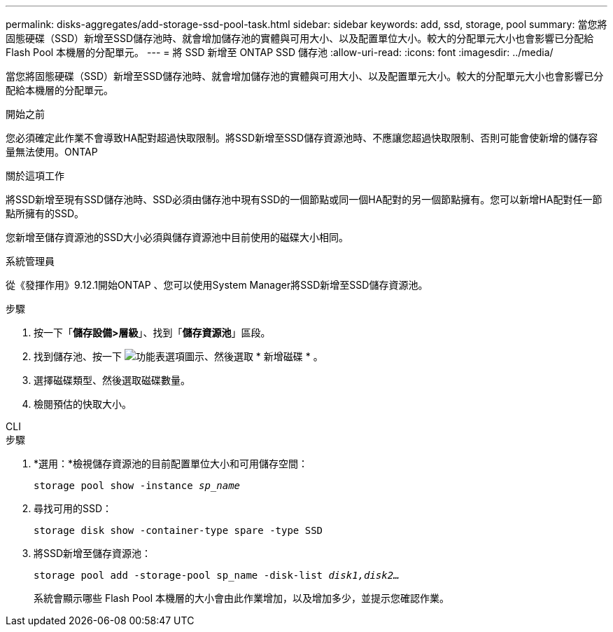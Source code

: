 ---
permalink: disks-aggregates/add-storage-ssd-pool-task.html 
sidebar: sidebar 
keywords: add, ssd, storage, pool 
summary: 當您將固態硬碟（SSD）新增至SSD儲存池時、就會增加儲存池的實體與可用大小、以及配置單位大小。較大的分配單元大小也會影響已分配給 Flash Pool 本機層的分配單元。 
---
= 將 SSD 新增至 ONTAP SSD 儲存池
:allow-uri-read: 
:icons: font
:imagesdir: ../media/


[role="lead"]
當您將固態硬碟（SSD）新增至SSD儲存池時、就會增加儲存池的實體與可用大小、以及配置單元大小。較大的分配單元大小也會影響已分配給本機層的分配單元。

.開始之前
您必須確定此作業不會導致HA配對超過快取限制。將SSD新增至SSD儲存資源池時、不應讓您超過快取限制、否則可能會使新增的儲存容量無法使用。ONTAP

.關於這項工作
將SSD新增至現有SSD儲存池時、SSD必須由儲存池中現有SSD的一個節點或同一個HA配對的另一個節點擁有。您可以新增HA配對任一節點所擁有的SSD。

您新增至儲存資源池的SSD大小必須與儲存資源池中目前使用的磁碟大小相同。

[role="tabbed-block"]
====
.系統管理員
--
從《發揮作用》9.12.1開始ONTAP 、您可以使用System Manager將SSD新增至SSD儲存資源池。

.步驟
. 按一下「*儲存設備>層級*」、找到「*儲存資源池*」區段。
. 找到儲存池、按一下 image:icon_kabob.gif["功能表選項圖示"]、然後選取 * 新增磁碟 * 。
. 選擇磁碟類型、然後選取磁碟數量。
. 檢閱預估的快取大小。


--
.CLI
--
.步驟
. *選用：*檢視儲存資源池的目前配置單位大小和可用儲存空間：
+
`storage pool show -instance _sp_name_`

. 尋找可用的SSD：
+
`storage disk show -container-type spare -type SSD`

. 將SSD新增至儲存資源池：
+
`storage pool add -storage-pool sp_name -disk-list _disk1,disk2…_`

+
系統會顯示哪些 Flash Pool 本機層的大小會由此作業增加，以及增加多少，並提示您確認作業。



--
====